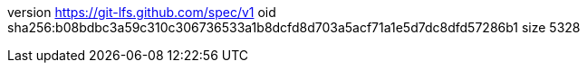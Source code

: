 version https://git-lfs.github.com/spec/v1
oid sha256:b08bdbc3a59c310c306736533a1b8dcfd8d703a5acf71a1e5d7dc8dfd57286b1
size 5328
